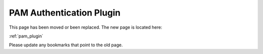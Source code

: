 ========================================================
PAM Authentication Plugin
========================================================

This page has been moved or been replaced. The new page is located here:

:ref:`pam_plugin`

Please update any bookmarks that point to the old page.
